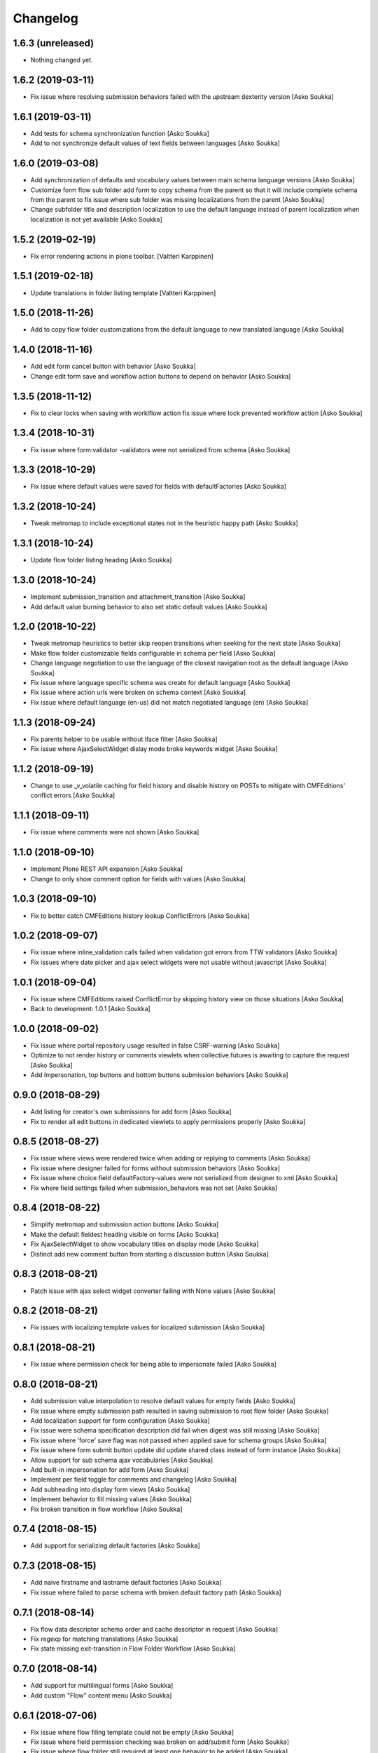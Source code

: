 Changelog
=========

1.6.3 (unreleased)
------------------

- Nothing changed yet.


1.6.2 (2019-03-11)
------------------

- Fix issue where resolving submission behaviors failed with the upstream
  dexterity version
  [Asko Soukka]

1.6.1 (2019-03-11)
------------------

- Add tests for schema synchronization function
  [Asko Soukka]

- Add to not synchronize default
  values of text fields between languages
  [Asko Soukka]

1.6.0 (2019-03-08)
------------------

- Add synchronization of defaults and vocabulary values between main schema
  language versions
  [Asko Soukka]
- Customize form flow sub folder add form to copy schema from the parent so
  that it will include complete schema from the parent to fix issue where sub
  folder was missing localizations from the parent
  [Asko Soukka]
- Change subfolder title and description localization to use the default
  language instead of parent localization when localization is not yet
  available
  [Asko Soukka]


1.5.2 (2019-02-19)
------------------

- Fix error rendering actions in plone toolbar.
  [Valtteri Karppinen]


1.5.1 (2019-02-18)
------------------

- Update translations in folder listing template
  [Valtteri Karppinen]


1.5.0 (2018-11-26)
------------------

- Add to copy flow folder customizations from the default language to new
  translated language
  [Asko Soukka]

1.4.0 (2018-11-16)
------------------

- Add edit form cancel button with behavior
  [Asko Soukka]

- Change edit form save and workflow action buttons to depend on behavior
  [Asko Soukka]

1.3.5 (2018-11-12)
------------------

- Fix to clear locks when saving with worklflow action fix issue where lock
  prevented workflow action
  [Asko Soukka]

1.3.4 (2018-10-31)
------------------

- Fix issue where form:validator -validators were not serialized from schema
  [Asko Soukka]

1.3.3 (2018-10-29)
------------------

- Fix issue where default values were saved for fields with defaultFactories
  [Asko Soukka]

1.3.2 (2018-10-24)
------------------

- Tweak metromap to include exceptional states not in the heuristic happy path
  [Asko Soukka]

1.3.1 (2018-10-24)
------------------

- Update flow folder listing heading
  [Asko Soukka]

1.3.0 (2018-10-24)
------------------

- Implement submission_transition and attachment_transition
  [Asko Soukka]
- Add default value burning behavior to also set static default values
  [Asko Soukka]

1.2.0 (2018-10-22)
------------------

- Tweak metromap heuristics to better skip reopen transitions when seeking for
  the next state
  [Asko Soukka]
- Make flow folder customizable fields configurable in schema per field
  [Asko Soukka]
- Change language negotiation to use the language of the closest navigation
  root as the default language
  [Asko Soukka]
- Fix issue where language specific schema was create for default language
  [Asko Soukka]
- Fix issue where action urls were broken on schema context
  [Asko Soukka]
- Fix issue where default language (en-us) did not match negotiated language (en)
  [Asko Soukka]

1.1.3 (2018-09-24)
------------------

- Fix parents helper to be usable without iface filter
  [Asko Soukka]
- Fix issue where AjaxSelectWidget dislay mode broke keywords widget
  [Asko Soukka]

1.1.2 (2018-09-19)
------------------

- Change to use _v_volatile caching for field history and disable history on
  POSTs to mitigate with CMFEditions' conflict errors
  [Asko Soukka]

1.1.1 (2018-09-11)
------------------

- Fix issue where comments were not shown
  [Asko Soukka]

1.1.0 (2018-09-10)
------------------

- Implement Plone REST API expansion
  [Asko Soukka]
- Change to only show comment option for fields with values
  [Asko Soukka]

1.0.3 (2018-09-10)
------------------

- Fix to better catch CMFEditions history lookup ConflictErrors
  [Asko Soukka]

1.0.2 (2018-09-07)
------------------

- Fix issue where inline_validation calls failed when validation got errors
  from TTW validators
  [Asko Soukka]
- Fix issues where date picker and ajax select widgets were not usable without
  javascript
  [Asko Soukka]

1.0.1 (2018-09-04)
------------------

- Fix issue where CMFEditions raised ConflictError by skipping history view on
  those situations
  [Asko Soukka]
- Back to development: 1.0.1
  [Asko Soukka]

1.0.0 (2018-09-02)
------------------

- Fix issue where portal repository usage resulted in false CSRF-warning
  [Asko Soukka]
- Optimize to not render history or comments viewlets when
  collective.futures is awaiting to capture the request
  [Asko Soukka]
- Add impersonation, top buttons and bottom buttons submission behaviors
  [Asko Soukka]

0.9.0 (2018-08-29)
------------------

- Add listing for creator's own submissions for add form
  [Asko Soukka]
- Fix to render all edit buttons in dedicated viewlets to apply permissions
  properly
  [Asko Soukka]

0.8.5 (2018-08-27)
------------------

- Fix issue where views were rendered twice when adding or replying to comments
  [Asko Soukka]
- Fix issue where designer failed for forms without submission behaviors
  [Asko Soukka]
- Fix issue where choice field defaultFactory-values were not serialized from designer to xml
  [Asko Soukka]
- Fix where field settings failed when submission_behaviors was not set
  [Asko Soukka]

0.8.4 (2018-08-22)
------------------

- Simplify metromap and submission action buttons
  [Asko Soukka]
- Make the default fieldest heading visible on forms
  [Asko Soukka]
- Fix AjaxSelectWidget to show vocabulary titles on display mode
  [Asko Soukka]
- Distinct add new comment button from starting a discussion button
  [Asko Soukka]

0.8.3 (2018-08-21)
------------------

- Patch issue with ajax select widget converter failing with None values
  [Asko Soukka]

0.8.2 (2018-08-21)
------------------

- Fix issues with localizing template values for localized submission
  [Asko Soukka]

0.8.1 (2018-08-21)
------------------

- Fix issue where permission check for being able to impersonate failed
  [Asko Soukka]

0.8.0 (2018-08-21)
------------------

- Add submission value interpolation to resolve default values for empty fields
  [Asko Soukka]
- Fix issue where empty submission path resulted in saving submission to root
  flow folder
  [Asko Soukka]
- Add localization support for form configuration
  [Asko Soukka]
- Fix issue were schema specification description did fail when digest was
  still missing
  [Asko Soukka]
- Fix issue where 'force' save flag was not passed when applied save for schema
  groups
  [Asko Soukka]
- Fix issue where form submit button update did update shared class instead of
  form instance
  [Asko Soukka]
- Allow support for sub schema ajax vocabularies
  [Asko Soukka]
- Add built-in impersonation for add form
  [Asko Soukka]
- Implement per field toggle for comments and changelog
  [Asko Soukka]
- Add subheading into display form views
  [Asko Soukka]
- Implement behavior to fill missing values
  [Asko Soukka]
- Fix broken transition in flow workflow
  [Asko Soukka]

0.7.4 (2018-08-15)
------------------

- Add support for serializing default factories
  [Asko Soukka]

0.7.3 (2018-08-15)
------------------

- Add naive firstname and lastname default factories
  [Asko Soukka]
- Fix issue where failed to parse schema with broken default factory path
  [Asko Soukka]

0.7.1 (2018-08-14)
------------------

- Fix flow data descriptor schema order and cache descriptor in request
  [Asko Soukka]
- Fix regexp for matching translations
  [Asko Soukka]
- Fix state missing exit-transition in Flow Folder Workflow
  [Asko Soukka]

0.7.0 (2018-08-14)
------------------

- Add support for multilingual forms
  [Asko Soukka]
- Add custom "Flow" content menu
  [Asko Soukka]

0.6.1 (2018-07-06)
------------------

- Fix issue where flow filing template could not be empty
  [Asko Soukka]
- Fix issue where field permission checking was broken on add/submit form
  [Asko Soukka]
- Fix issue where flow folder still required at least one behavior to be added
  [Asko Soukka]

0.6.0 (2018-07-04)
------------------

- Fix CSS injection to allow CDATA
  [Asko Soukka]
- Add workflow buttons to display form
  [Asko Soukka]
- Add workflow buttons to edit form
  [Asko Soukka]
- Fix issue where folding fieldsets pattern did not properly wrap fields
  [Asko Soukka]
- Implement acknowledgement workflow for field comments
  [Asko Soukka]
- Add to cache submission dynamic interfaces by request
  [Asko Soukka]
- Fix submission behaviors not required
  [Asko Soukka]
- Add support (and patch Plone to support) for z3c form widget layouts
  [Asko Soukka]
- Add field level commenting behavior
  [Asko Soukka]
- Add field history behavior
  [Asko Soukka]
- Fix issue where editing submissions did not fire object events properly; Fix submissin update to use data managers
  [Asko Soukka]

0.5.0 (2018-06-20)
------------------

- Add re-usable supermodel compatible default value factories
  [Asko Soukka]

- Implement DX permission checker for flow schemas
  [Asko Soukka]

- Add support for submission behaviors
  [Asko Soukka]

- Add folding fieldsets; Add generic metromap; Add edit-button
  [Asko Soukka]

- Add customizable title and filing structure
  [Asko Soukka]

- Add form flow workflow
  [Asko Soukka]

- Fix issue where flow submission did not show all fieldsets
  [Asko Soukka]

- Add support for customized schema for add forms
  [Asko Soukka]

- Hide richtextlabel labels when viewing submission; show all fieldsets for
  submissions
  [Asko Soukka]

- Add display widget for richtextlabel
  [Asko Soukka]

- Change submission id to be its UUID
  [Asko Soukka]

- Fix issue where new submissions were misssing UUID
  [Asko Soukka]


0.4.2 (2018-04-18)
------------------

- Fix issue where submission thanks view showed default values for intentionally missing values
  [Asko Soukka]


0.4.1 (2018-04-18)
------------------

- Update default factories
  [Asko Soukka]

0.4.0 (2018-04-18)
------------------

- Add support for defaultFactory
  [Asko Soukka]
- Add custom validator
  [Asko Soukka]
- Add useful defaultFactories
  [Asko Soukka]

0.3.0 (2018-04-17)
------------------

- Restore customization of vocabularies when original vocabulary was empty
  [Asko Soukka]
- Fix regression caused by wrong import
  [Asko Soukka]
- Reimplement ACE editor integration as custom pattern
  [Asko Soukka]
- Fix issue where custom JavaScript was not renderd as CDATA
  [Asko Soukka]

0.2.4 (2018-04-11)
------------------

- Enable pat-texteditor
  [Asko Soukka]

0.2.3 (2018-03-22)
------------------

- Add support for default values for repeating items
  [Asko Soukka]

0.2.2 (2018-03-22)
------------------

- Update styles
  [Asko Soukka]

0.2.1 (2018-03-22)
------------------

- Fix issue with requirejs patch
  [Asko Soukka]

0.2.0 (2018-03-22)
------------------

- Change folder view to be folder listing when folder has sub folders
  [Asko Soukka]
- Disable customization of vocabulary values for now
  [Asko Soukka]
- Fix issue where CSS cache was not purged after folder was updated
  [Asko Soukka]
- Fix datagrid styles when submission has occurred
  [Asko Soukka]

0.1.2 (2018-03-15)
------------------

- Add three empty lines as default values for multi-line fields
  [datakurre]

0.1.1 (2018-03-15)
------------------

- Try to fix issue where schemaeditor JS did not work with webpack built JS
  [datakurre]
- Enable flow custom css and javascript
  [datakurre]
- Fix issue which prevented adding a new flow folder into an existing flow
  [datakurre]


0.1.0 (2018-02-28)
------------------

- Technology preview.
